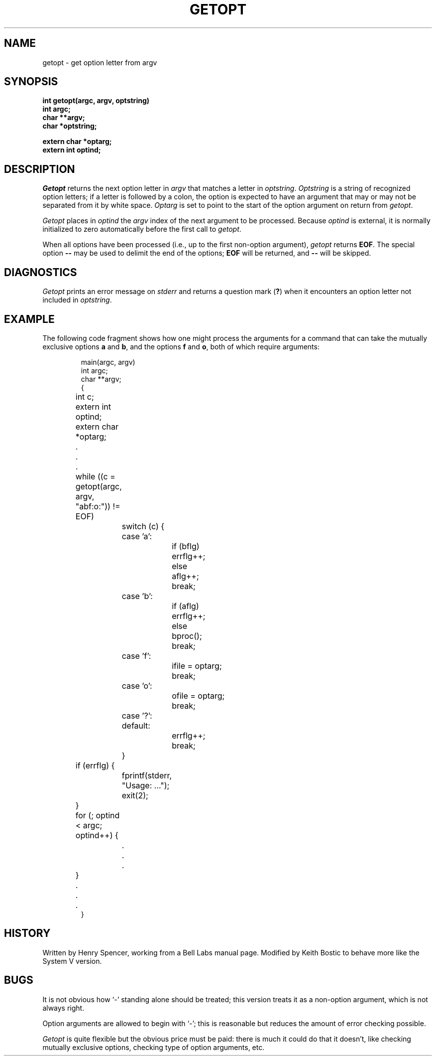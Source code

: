 .\" Copyright (c) 1985 Regents of the University of California.
.\" All rights reserved.  The Berkeley software License Agreement
.\" specifies the terms and conditions for redistribution.
.\"
.\"	@(#)getopt.3	6.3 (Berkeley) 5/12/86
.\"
.TH GETOPT 3 ""
.UC 6
.SH NAME
getopt \- get option letter from argv
.SH SYNOPSIS
.ft B
int getopt(argc, argv, optstring)
.br
int argc;
.br
char **argv;
.br
char *optstring;
.sp
extern char *optarg;
.br
extern int optind;
.ft
.SH DESCRIPTION
.I Getopt
returns the next option letter in
.I argv
that matches a letter in
.IR optstring .
.I Optstring
is a string of recognized option letters;
if a letter is followed by a colon, the option is expected to have
an argument that may or may not be separated from it by white space.
.I Optarg
is set to point to the start of the option argument on return from
.IR getopt .
.PP
.I Getopt
places in
.I optind
the
.I argv
index of the next argument to be processed.
Because
.I optind
is external, it is normally initialized to zero automatically
before the first call to 
.IR getopt .
.PP
When all options have been processed (i.e., up to the first
non-option argument),
.I getopt
returns
.BR EOF .
The special option
.B \-\-
may be used to delimit the end of the options;
.B EOF
will be returned, and
.B \-\-
will be skipped.
.SH DIAGNOSTICS
.I Getopt
prints an error message on
.I stderr
and returns a question mark
.RB ( ? )
when it encounters an option letter not included in
.IR optstring .
.SH EXAMPLE
The following code fragment shows how one might process the arguments
for a command that can take the mutually exclusive options
.B a
and
.BR b ,
and the options
.B f
and
.BR o ,
both of which require arguments:
.PP
.RS
.nf
main(argc, argv)
int argc;
char **argv;
{
	int c;
	extern int optind;
	extern char *optarg;
	\&.
	\&.
	\&.
	while ((c = getopt(argc, argv, "abf:o:")) != EOF)
		switch (c) {
		case 'a':
			if (bflg)
				errflg++;
			else
				aflg++;
			break;
		case 'b':
			if (aflg)
				errflg++;
			else
				bproc();
			break;
		case 'f':
			ifile = optarg;
			break;
		case 'o':
			ofile = optarg;
			break;
		case '?':
		default:
			errflg++;
			break;
		}
	if (errflg) {
		fprintf(stderr, "Usage: ...");
		exit(2);
	}
	for (; optind < argc; optind++) {
		\&.
		\&.
		\&.
	}
	\&.
	\&.
	\&.
}
.RE
.SH HISTORY
Written by Henry Spencer, working from a Bell Labs manual page.
Modified by Keith Bostic to behave more like the System V version.
.SH BUGS
It is not obvious how
`\-'
standing alone should be treated;  this version treats it as
a non-option argument, which is not always right.
.PP
Option arguments are allowed to begin with `\-';
this is reasonable but reduces the amount of error checking possible.
.PP
.I Getopt
is quite flexible but the obvious price must be paid:  there is much
it could do that it doesn't, like
checking mutually exclusive options, checking type of
option arguments, etc.
